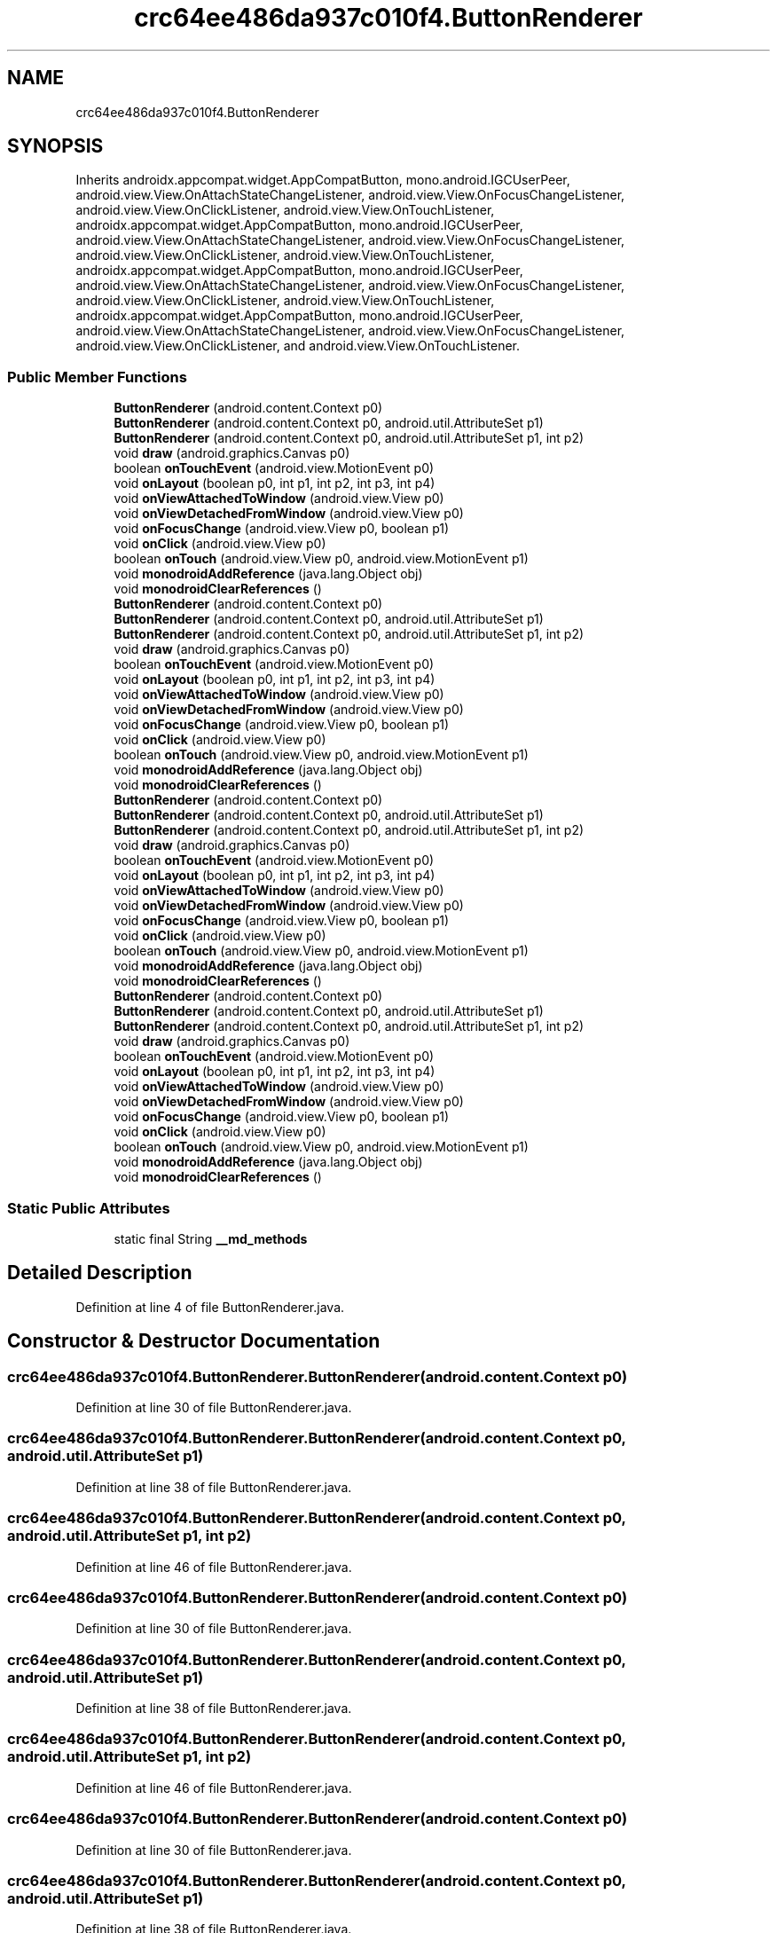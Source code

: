 .TH "crc64ee486da937c010f4.ButtonRenderer" 3 "Thu Apr 29 2021" "Version 1.0" "Green Quake" \" -*- nroff -*-
.ad l
.nh
.SH NAME
crc64ee486da937c010f4.ButtonRenderer
.SH SYNOPSIS
.br
.PP
.PP
Inherits androidx\&.appcompat\&.widget\&.AppCompatButton, mono\&.android\&.IGCUserPeer, android\&.view\&.View\&.OnAttachStateChangeListener, android\&.view\&.View\&.OnFocusChangeListener, android\&.view\&.View\&.OnClickListener, android\&.view\&.View\&.OnTouchListener, androidx\&.appcompat\&.widget\&.AppCompatButton, mono\&.android\&.IGCUserPeer, android\&.view\&.View\&.OnAttachStateChangeListener, android\&.view\&.View\&.OnFocusChangeListener, android\&.view\&.View\&.OnClickListener, android\&.view\&.View\&.OnTouchListener, androidx\&.appcompat\&.widget\&.AppCompatButton, mono\&.android\&.IGCUserPeer, android\&.view\&.View\&.OnAttachStateChangeListener, android\&.view\&.View\&.OnFocusChangeListener, android\&.view\&.View\&.OnClickListener, android\&.view\&.View\&.OnTouchListener, androidx\&.appcompat\&.widget\&.AppCompatButton, mono\&.android\&.IGCUserPeer, android\&.view\&.View\&.OnAttachStateChangeListener, android\&.view\&.View\&.OnFocusChangeListener, android\&.view\&.View\&.OnClickListener, and android\&.view\&.View\&.OnTouchListener\&.
.SS "Public Member Functions"

.in +1c
.ti -1c
.RI "\fBButtonRenderer\fP (android\&.content\&.Context p0)"
.br
.ti -1c
.RI "\fBButtonRenderer\fP (android\&.content\&.Context p0, android\&.util\&.AttributeSet p1)"
.br
.ti -1c
.RI "\fBButtonRenderer\fP (android\&.content\&.Context p0, android\&.util\&.AttributeSet p1, int p2)"
.br
.ti -1c
.RI "void \fBdraw\fP (android\&.graphics\&.Canvas p0)"
.br
.ti -1c
.RI "boolean \fBonTouchEvent\fP (android\&.view\&.MotionEvent p0)"
.br
.ti -1c
.RI "void \fBonLayout\fP (boolean p0, int p1, int p2, int p3, int p4)"
.br
.ti -1c
.RI "void \fBonViewAttachedToWindow\fP (android\&.view\&.View p0)"
.br
.ti -1c
.RI "void \fBonViewDetachedFromWindow\fP (android\&.view\&.View p0)"
.br
.ti -1c
.RI "void \fBonFocusChange\fP (android\&.view\&.View p0, boolean p1)"
.br
.ti -1c
.RI "void \fBonClick\fP (android\&.view\&.View p0)"
.br
.ti -1c
.RI "boolean \fBonTouch\fP (android\&.view\&.View p0, android\&.view\&.MotionEvent p1)"
.br
.ti -1c
.RI "void \fBmonodroidAddReference\fP (java\&.lang\&.Object obj)"
.br
.ti -1c
.RI "void \fBmonodroidClearReferences\fP ()"
.br
.ti -1c
.RI "\fBButtonRenderer\fP (android\&.content\&.Context p0)"
.br
.ti -1c
.RI "\fBButtonRenderer\fP (android\&.content\&.Context p0, android\&.util\&.AttributeSet p1)"
.br
.ti -1c
.RI "\fBButtonRenderer\fP (android\&.content\&.Context p0, android\&.util\&.AttributeSet p1, int p2)"
.br
.ti -1c
.RI "void \fBdraw\fP (android\&.graphics\&.Canvas p0)"
.br
.ti -1c
.RI "boolean \fBonTouchEvent\fP (android\&.view\&.MotionEvent p0)"
.br
.ti -1c
.RI "void \fBonLayout\fP (boolean p0, int p1, int p2, int p3, int p4)"
.br
.ti -1c
.RI "void \fBonViewAttachedToWindow\fP (android\&.view\&.View p0)"
.br
.ti -1c
.RI "void \fBonViewDetachedFromWindow\fP (android\&.view\&.View p0)"
.br
.ti -1c
.RI "void \fBonFocusChange\fP (android\&.view\&.View p0, boolean p1)"
.br
.ti -1c
.RI "void \fBonClick\fP (android\&.view\&.View p0)"
.br
.ti -1c
.RI "boolean \fBonTouch\fP (android\&.view\&.View p0, android\&.view\&.MotionEvent p1)"
.br
.ti -1c
.RI "void \fBmonodroidAddReference\fP (java\&.lang\&.Object obj)"
.br
.ti -1c
.RI "void \fBmonodroidClearReferences\fP ()"
.br
.ti -1c
.RI "\fBButtonRenderer\fP (android\&.content\&.Context p0)"
.br
.ti -1c
.RI "\fBButtonRenderer\fP (android\&.content\&.Context p0, android\&.util\&.AttributeSet p1)"
.br
.ti -1c
.RI "\fBButtonRenderer\fP (android\&.content\&.Context p0, android\&.util\&.AttributeSet p1, int p2)"
.br
.ti -1c
.RI "void \fBdraw\fP (android\&.graphics\&.Canvas p0)"
.br
.ti -1c
.RI "boolean \fBonTouchEvent\fP (android\&.view\&.MotionEvent p0)"
.br
.ti -1c
.RI "void \fBonLayout\fP (boolean p0, int p1, int p2, int p3, int p4)"
.br
.ti -1c
.RI "void \fBonViewAttachedToWindow\fP (android\&.view\&.View p0)"
.br
.ti -1c
.RI "void \fBonViewDetachedFromWindow\fP (android\&.view\&.View p0)"
.br
.ti -1c
.RI "void \fBonFocusChange\fP (android\&.view\&.View p0, boolean p1)"
.br
.ti -1c
.RI "void \fBonClick\fP (android\&.view\&.View p0)"
.br
.ti -1c
.RI "boolean \fBonTouch\fP (android\&.view\&.View p0, android\&.view\&.MotionEvent p1)"
.br
.ti -1c
.RI "void \fBmonodroidAddReference\fP (java\&.lang\&.Object obj)"
.br
.ti -1c
.RI "void \fBmonodroidClearReferences\fP ()"
.br
.ti -1c
.RI "\fBButtonRenderer\fP (android\&.content\&.Context p0)"
.br
.ti -1c
.RI "\fBButtonRenderer\fP (android\&.content\&.Context p0, android\&.util\&.AttributeSet p1)"
.br
.ti -1c
.RI "\fBButtonRenderer\fP (android\&.content\&.Context p0, android\&.util\&.AttributeSet p1, int p2)"
.br
.ti -1c
.RI "void \fBdraw\fP (android\&.graphics\&.Canvas p0)"
.br
.ti -1c
.RI "boolean \fBonTouchEvent\fP (android\&.view\&.MotionEvent p0)"
.br
.ti -1c
.RI "void \fBonLayout\fP (boolean p0, int p1, int p2, int p3, int p4)"
.br
.ti -1c
.RI "void \fBonViewAttachedToWindow\fP (android\&.view\&.View p0)"
.br
.ti -1c
.RI "void \fBonViewDetachedFromWindow\fP (android\&.view\&.View p0)"
.br
.ti -1c
.RI "void \fBonFocusChange\fP (android\&.view\&.View p0, boolean p1)"
.br
.ti -1c
.RI "void \fBonClick\fP (android\&.view\&.View p0)"
.br
.ti -1c
.RI "boolean \fBonTouch\fP (android\&.view\&.View p0, android\&.view\&.MotionEvent p1)"
.br
.ti -1c
.RI "void \fBmonodroidAddReference\fP (java\&.lang\&.Object obj)"
.br
.ti -1c
.RI "void \fBmonodroidClearReferences\fP ()"
.br
.in -1c
.SS "Static Public Attributes"

.in +1c
.ti -1c
.RI "static final String \fB__md_methods\fP"
.br
.in -1c
.SH "Detailed Description"
.PP 
Definition at line 4 of file ButtonRenderer\&.java\&.
.SH "Constructor & Destructor Documentation"
.PP 
.SS "crc64ee486da937c010f4\&.ButtonRenderer\&.ButtonRenderer (android\&.content\&.Context p0)"

.PP
Definition at line 30 of file ButtonRenderer\&.java\&.
.SS "crc64ee486da937c010f4\&.ButtonRenderer\&.ButtonRenderer (android\&.content\&.Context p0, android\&.util\&.AttributeSet p1)"

.PP
Definition at line 38 of file ButtonRenderer\&.java\&.
.SS "crc64ee486da937c010f4\&.ButtonRenderer\&.ButtonRenderer (android\&.content\&.Context p0, android\&.util\&.AttributeSet p1, int p2)"

.PP
Definition at line 46 of file ButtonRenderer\&.java\&.
.SS "crc64ee486da937c010f4\&.ButtonRenderer\&.ButtonRenderer (android\&.content\&.Context p0)"

.PP
Definition at line 30 of file ButtonRenderer\&.java\&.
.SS "crc64ee486da937c010f4\&.ButtonRenderer\&.ButtonRenderer (android\&.content\&.Context p0, android\&.util\&.AttributeSet p1)"

.PP
Definition at line 38 of file ButtonRenderer\&.java\&.
.SS "crc64ee486da937c010f4\&.ButtonRenderer\&.ButtonRenderer (android\&.content\&.Context p0, android\&.util\&.AttributeSet p1, int p2)"

.PP
Definition at line 46 of file ButtonRenderer\&.java\&.
.SS "crc64ee486da937c010f4\&.ButtonRenderer\&.ButtonRenderer (android\&.content\&.Context p0)"

.PP
Definition at line 30 of file ButtonRenderer\&.java\&.
.SS "crc64ee486da937c010f4\&.ButtonRenderer\&.ButtonRenderer (android\&.content\&.Context p0, android\&.util\&.AttributeSet p1)"

.PP
Definition at line 38 of file ButtonRenderer\&.java\&.
.SS "crc64ee486da937c010f4\&.ButtonRenderer\&.ButtonRenderer (android\&.content\&.Context p0, android\&.util\&.AttributeSet p1, int p2)"

.PP
Definition at line 46 of file ButtonRenderer\&.java\&.
.SS "crc64ee486da937c010f4\&.ButtonRenderer\&.ButtonRenderer (android\&.content\&.Context p0)"

.PP
Definition at line 30 of file ButtonRenderer\&.java\&.
.SS "crc64ee486da937c010f4\&.ButtonRenderer\&.ButtonRenderer (android\&.content\&.Context p0, android\&.util\&.AttributeSet p1)"

.PP
Definition at line 38 of file ButtonRenderer\&.java\&.
.SS "crc64ee486da937c010f4\&.ButtonRenderer\&.ButtonRenderer (android\&.content\&.Context p0, android\&.util\&.AttributeSet p1, int p2)"

.PP
Definition at line 46 of file ButtonRenderer\&.java\&.
.SH "Member Function Documentation"
.PP 
.SS "void crc64ee486da937c010f4\&.ButtonRenderer\&.draw (android\&.graphics\&.Canvas p0)"

.PP
Definition at line 54 of file ButtonRenderer\&.java\&.
.SS "void crc64ee486da937c010f4\&.ButtonRenderer\&.draw (android\&.graphics\&.Canvas p0)"

.PP
Definition at line 54 of file ButtonRenderer\&.java\&.
.SS "void crc64ee486da937c010f4\&.ButtonRenderer\&.draw (android\&.graphics\&.Canvas p0)"

.PP
Definition at line 54 of file ButtonRenderer\&.java\&.
.SS "void crc64ee486da937c010f4\&.ButtonRenderer\&.draw (android\&.graphics\&.Canvas p0)"

.PP
Definition at line 54 of file ButtonRenderer\&.java\&.
.SS "void crc64ee486da937c010f4\&.ButtonRenderer\&.monodroidAddReference (java\&.lang\&.Object obj)"

.PP
Definition at line 118 of file ButtonRenderer\&.java\&.
.SS "void crc64ee486da937c010f4\&.ButtonRenderer\&.monodroidAddReference (java\&.lang\&.Object obj)"

.PP
Definition at line 118 of file ButtonRenderer\&.java\&.
.SS "void crc64ee486da937c010f4\&.ButtonRenderer\&.monodroidAddReference (java\&.lang\&.Object obj)"

.PP
Definition at line 118 of file ButtonRenderer\&.java\&.
.SS "void crc64ee486da937c010f4\&.ButtonRenderer\&.monodroidAddReference (java\&.lang\&.Object obj)"

.PP
Definition at line 118 of file ButtonRenderer\&.java\&.
.SS "void crc64ee486da937c010f4\&.ButtonRenderer\&.monodroidClearReferences ()"

.PP
Definition at line 125 of file ButtonRenderer\&.java\&.
.SS "void crc64ee486da937c010f4\&.ButtonRenderer\&.monodroidClearReferences ()"

.PP
Definition at line 125 of file ButtonRenderer\&.java\&.
.SS "void crc64ee486da937c010f4\&.ButtonRenderer\&.monodroidClearReferences ()"

.PP
Definition at line 125 of file ButtonRenderer\&.java\&.
.SS "void crc64ee486da937c010f4\&.ButtonRenderer\&.monodroidClearReferences ()"

.PP
Definition at line 125 of file ButtonRenderer\&.java\&.
.SS "void crc64ee486da937c010f4\&.ButtonRenderer\&.onClick (android\&.view\&.View p0)"

.PP
Definition at line 102 of file ButtonRenderer\&.java\&.
.SS "void crc64ee486da937c010f4\&.ButtonRenderer\&.onClick (android\&.view\&.View p0)"

.PP
Definition at line 102 of file ButtonRenderer\&.java\&.
.SS "void crc64ee486da937c010f4\&.ButtonRenderer\&.onClick (android\&.view\&.View p0)"

.PP
Definition at line 102 of file ButtonRenderer\&.java\&.
.SS "void crc64ee486da937c010f4\&.ButtonRenderer\&.onClick (android\&.view\&.View p0)"

.PP
Definition at line 102 of file ButtonRenderer\&.java\&.
.SS "void crc64ee486da937c010f4\&.ButtonRenderer\&.onFocusChange (android\&.view\&.View p0, boolean p1)"

.PP
Definition at line 94 of file ButtonRenderer\&.java\&.
.SS "void crc64ee486da937c010f4\&.ButtonRenderer\&.onFocusChange (android\&.view\&.View p0, boolean p1)"

.PP
Definition at line 94 of file ButtonRenderer\&.java\&.
.SS "void crc64ee486da937c010f4\&.ButtonRenderer\&.onFocusChange (android\&.view\&.View p0, boolean p1)"

.PP
Definition at line 94 of file ButtonRenderer\&.java\&.
.SS "void crc64ee486da937c010f4\&.ButtonRenderer\&.onFocusChange (android\&.view\&.View p0, boolean p1)"

.PP
Definition at line 94 of file ButtonRenderer\&.java\&.
.SS "void crc64ee486da937c010f4\&.ButtonRenderer\&.onLayout (boolean p0, int p1, int p2, int p3, int p4)"

.PP
Definition at line 70 of file ButtonRenderer\&.java\&.
.SS "void crc64ee486da937c010f4\&.ButtonRenderer\&.onLayout (boolean p0, int p1, int p2, int p3, int p4)"

.PP
Definition at line 70 of file ButtonRenderer\&.java\&.
.SS "void crc64ee486da937c010f4\&.ButtonRenderer\&.onLayout (boolean p0, int p1, int p2, int p3, int p4)"

.PP
Definition at line 70 of file ButtonRenderer\&.java\&.
.SS "void crc64ee486da937c010f4\&.ButtonRenderer\&.onLayout (boolean p0, int p1, int p2, int p3, int p4)"

.PP
Definition at line 70 of file ButtonRenderer\&.java\&.
.SS "boolean crc64ee486da937c010f4\&.ButtonRenderer\&.onTouch (android\&.view\&.View p0, android\&.view\&.MotionEvent p1)"

.PP
Definition at line 110 of file ButtonRenderer\&.java\&.
.SS "boolean crc64ee486da937c010f4\&.ButtonRenderer\&.onTouch (android\&.view\&.View p0, android\&.view\&.MotionEvent p1)"

.PP
Definition at line 110 of file ButtonRenderer\&.java\&.
.SS "boolean crc64ee486da937c010f4\&.ButtonRenderer\&.onTouch (android\&.view\&.View p0, android\&.view\&.MotionEvent p1)"

.PP
Definition at line 110 of file ButtonRenderer\&.java\&.
.SS "boolean crc64ee486da937c010f4\&.ButtonRenderer\&.onTouch (android\&.view\&.View p0, android\&.view\&.MotionEvent p1)"

.PP
Definition at line 110 of file ButtonRenderer\&.java\&.
.SS "boolean crc64ee486da937c010f4\&.ButtonRenderer\&.onTouchEvent (android\&.view\&.MotionEvent p0)"

.PP
Definition at line 62 of file ButtonRenderer\&.java\&.
.SS "boolean crc64ee486da937c010f4\&.ButtonRenderer\&.onTouchEvent (android\&.view\&.MotionEvent p0)"

.PP
Definition at line 62 of file ButtonRenderer\&.java\&.
.SS "boolean crc64ee486da937c010f4\&.ButtonRenderer\&.onTouchEvent (android\&.view\&.MotionEvent p0)"

.PP
Definition at line 62 of file ButtonRenderer\&.java\&.
.SS "boolean crc64ee486da937c010f4\&.ButtonRenderer\&.onTouchEvent (android\&.view\&.MotionEvent p0)"

.PP
Definition at line 62 of file ButtonRenderer\&.java\&.
.SS "void crc64ee486da937c010f4\&.ButtonRenderer\&.onViewAttachedToWindow (android\&.view\&.View p0)"

.PP
Definition at line 78 of file ButtonRenderer\&.java\&.
.SS "void crc64ee486da937c010f4\&.ButtonRenderer\&.onViewAttachedToWindow (android\&.view\&.View p0)"

.PP
Definition at line 78 of file ButtonRenderer\&.java\&.
.SS "void crc64ee486da937c010f4\&.ButtonRenderer\&.onViewAttachedToWindow (android\&.view\&.View p0)"

.PP
Definition at line 78 of file ButtonRenderer\&.java\&.
.SS "void crc64ee486da937c010f4\&.ButtonRenderer\&.onViewAttachedToWindow (android\&.view\&.View p0)"

.PP
Definition at line 78 of file ButtonRenderer\&.java\&.
.SS "void crc64ee486da937c010f4\&.ButtonRenderer\&.onViewDetachedFromWindow (android\&.view\&.View p0)"

.PP
Definition at line 86 of file ButtonRenderer\&.java\&.
.SS "void crc64ee486da937c010f4\&.ButtonRenderer\&.onViewDetachedFromWindow (android\&.view\&.View p0)"

.PP
Definition at line 86 of file ButtonRenderer\&.java\&.
.SS "void crc64ee486da937c010f4\&.ButtonRenderer\&.onViewDetachedFromWindow (android\&.view\&.View p0)"

.PP
Definition at line 86 of file ButtonRenderer\&.java\&.
.SS "void crc64ee486da937c010f4\&.ButtonRenderer\&.onViewDetachedFromWindow (android\&.view\&.View p0)"

.PP
Definition at line 86 of file ButtonRenderer\&.java\&.
.SH "Member Data Documentation"
.PP 
.SS "static final String crc64ee486da937c010f4\&.ButtonRenderer\&.__md_methods\fC [static]\fP"
@hide 
.PP
Definition at line 14 of file ButtonRenderer\&.java\&.

.SH "Author"
.PP 
Generated automatically by Doxygen for Green Quake from the source code\&.
